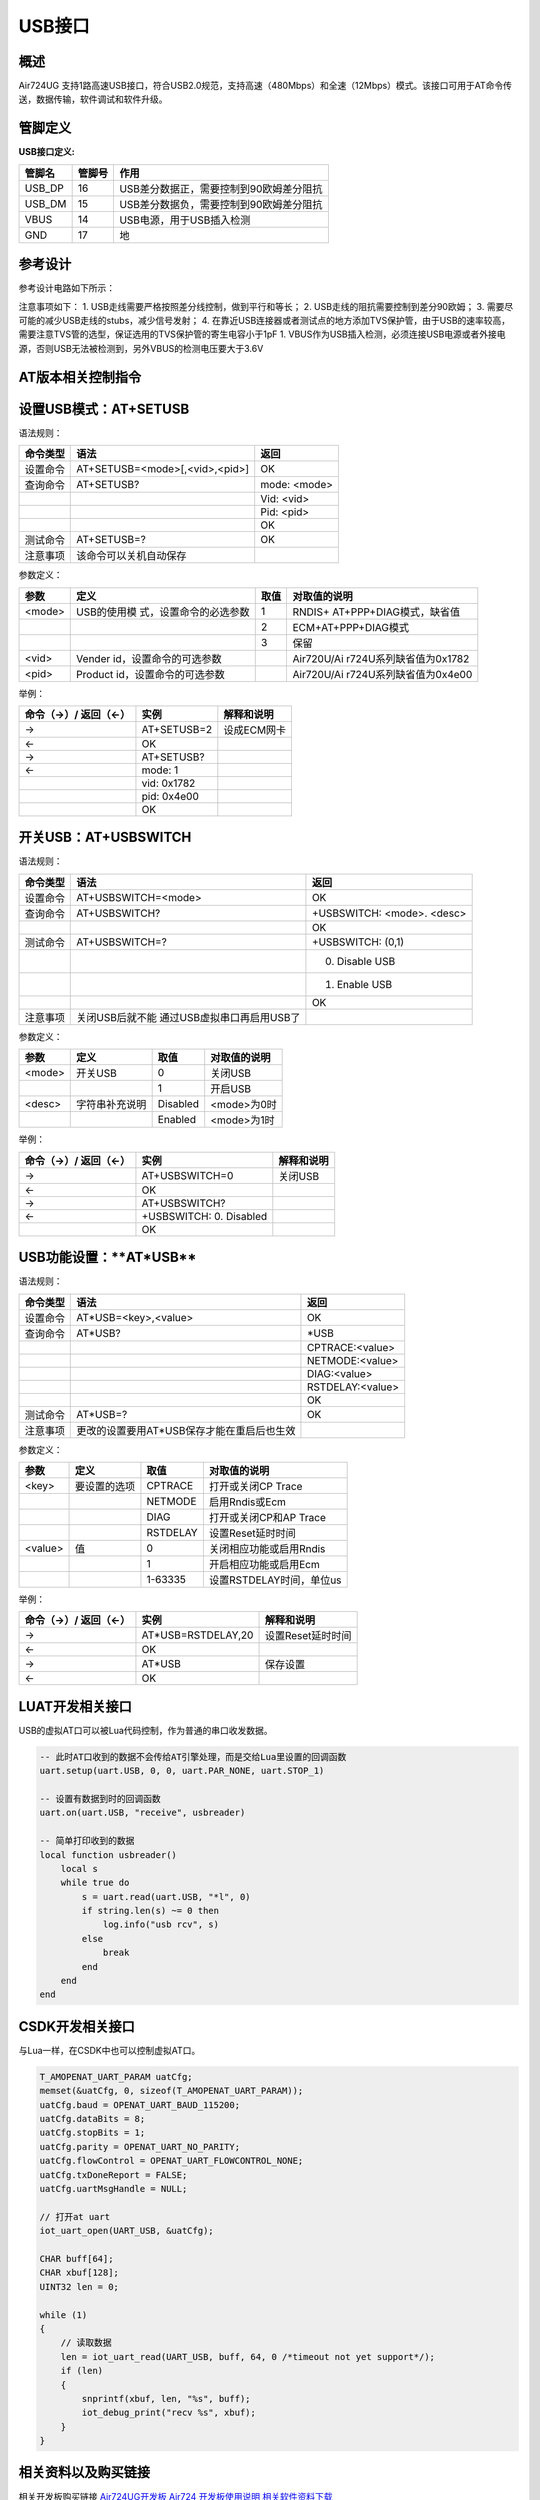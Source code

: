 USB接口
=======

概述
----

Air724UG
支持1路高速USB接口，符合USB2.0规范，支持高速（480Mbps）和全速（12Mbps）模式。该接口可用于AT命令传送，数据传输，软件调试和软件升级。

管脚定义
--------

**USB接口定义:**

====== ====== =======================================
管脚名 管脚号 作用
====== ====== =======================================
USB_DP 16     USB差分数据正，需要控制到90欧姆差分阻抗
USB_DM 15     USB差分数据负，需要控制到90欧姆差分阻抗
VBUS   14     USB电源，用于USB插入检测
GND    17     地
====== ====== =======================================

参考设计
--------

参考设计电路如下所示： |USB 参考设计|

注意事项如下： 1. USB走线需要严格按照差分线控制，做到平行和等长； 2.
USB走线的阻抗需要控制到差分90欧姆； 3.
需要尽可能的减少USB走线的stubs，减少信号发射； 4.
在靠近USB连接器或者测试点的地方添加TVS保护管，由于USB的速率较高，需要注意TVS管的选型，保证选用的TVS保护管的寄生电容小于1pF
1.
VBUS作为USB插入检测，必须连接USB电源或者外接电源，否则USB无法被检测到，另外VBUS的检测电压要大于3.6V

AT版本相关控制指令
------------------

设置\ **USB**\ 模式：\ **AT+SETUSB**
------------------------------------

语法规则：

======== ============================== ============
命令类型 语法                           返回
======== ============================== ============
设置命令 AT+SETUSB=<mode>[,<vid>,<pid>] OK
查询命令 AT+SETUSB?                     mode: <mode>
\                                       Vid: <vid>
\                                       Pid: <pid>
\                                       OK
测试命令 AT+SETUSB=?                    OK
注意事项 该命令可以关机自动保存         
======== ============================== ============

参数定义：

+--------+-------------------------+------+-------------------------+
| 参数   | 定义                    | 取值 | 对取值的说明            |
+========+=========================+======+=========================+
| <mode> | USB的使用模             | 1    | RNDIS+                  |
|        | 式，设置命令的必选参数  |      | AT+PPP+DIAG模式，缺省值 |
+--------+-------------------------+------+-------------------------+
|        |                         | 2    | ECM+AT+PPP+DIAG模式     |
+--------+-------------------------+------+-------------------------+
|        |                         | 3    | 保留                    |
+--------+-------------------------+------+-------------------------+
| <vid>  | Vender                  |      | Air720U/Ai              |
|        | id，设置命令的可选参数  |      | r724U系列缺省值为0x1782 |
+--------+-------------------------+------+-------------------------+
| <pid>  | Product                 |      | Air720U/Ai              |
|        | id，设置命令的可选参数  |      | r724U系列缺省值为0x4e00 |
+--------+-------------------------+------+-------------------------+

举例：

==================== =========== ===========
命令（→）/ 返回（←） 实例        解释和说明
==================== =========== ===========
→                    AT+SETUSB=2 设成ECM网卡
←                    OK          
→                    AT+SETUSB?  
←                    mode: 1     
\                    vid: 0x1782 
\                    pid: 0x4e00 
\                    OK          
==================== =========== ===========

开关\ **USB**\ ：\ **AT+USBSWITCH**
-----------------------------------

语法规则：

+----------+----------------------------+----------------------------+
| 命令类型 | 语法                       | 返回                       |
+==========+============================+============================+
| 设置命令 | AT+USBSWITCH=<mode>        | OK                         |
+----------+----------------------------+----------------------------+
| 查询命令 | AT+USBSWITCH?              | +USBSWITCH: <mode>. <desc> |
+----------+----------------------------+----------------------------+
|          |                            | OK                         |
+----------+----------------------------+----------------------------+
| 测试命令 | AT+USBSWITCH=?             | +USBSWITCH: (0,1)          |
+----------+----------------------------+----------------------------+
|          |                            | 0. Disable USB             |
+----------+----------------------------+----------------------------+
|          |                            | 1. Enable USB              |
+----------+----------------------------+----------------------------+
|          |                            | OK                         |
+----------+----------------------------+----------------------------+
| 注意事项 | 关闭USB后就不能            |                            |
|          | 通过USB虚拟串口再启用USB了 |                            |
+----------+----------------------------+----------------------------+

参数定义：

====== ============== ======== ============
参数   定义           取值     对取值的说明
====== ============== ======== ============
<mode> 开关USB        0        关闭USB
\                     1        开启USB
<desc> 字符串补充说明 Disabled <mode>为0时
\                     Enabled  <mode>为1时
====== ============== ======== ============

举例：

==================== ======================= ==========
命令（→）/ 返回（←） 实例                    解释和说明
==================== ======================= ==========
→                    AT+USBSWITCH=0          关闭USB
←                    OK                      
→                    AT+USBSWITCH?           
←                    +USBSWITCH: 0. Disabled 
\                    OK                      
==================== ======================= ==========

**USB**\ 功能设置：**AT*USB*\*
------------------------------

语法规则：

======== ========================================== ================
命令类型 语法                                       返回
======== ========================================== ================
设置命令 AT*USB=<key>,<value>                       OK
查询命令 AT*USB?                                    \*USB
\                                                   CPTRACE:<value>
\                                                   NETMODE:<value>
\                                                   DIAG:<value>
\                                                   RSTDELAY:<value>
\                                                   OK
测试命令 AT*USB=?                                   OK
注意事项 更改的设置要用AT*USB保存才能在重启后也生效 
======== ========================================== ================

参数定义：

======= ============ ======== ========================
参数    定义         取值     对取值的说明
======= ============ ======== ========================
<key>   要设置的选项 CPTRACE  打开或关闭CP Trace
\                    NETMODE  启用Rndis或Ecm
\                    DIAG     打开或关闭CP和AP Trace
\                    RSTDELAY 设置Reset延时时间
<value> 值           0        关闭相应功能或启用Rndis
\                    1        开启相应功能或启用Ecm
\                    1-63335  设置RSTDELAY时间，单位us
======= ============ ======== ========================

举例：

==================== ================== =================
命令（→）/ 返回（←） 实例               解释和说明
==================== ================== =================
→                    AT*USB=RSTDELAY,20 设置Reset延时时间
←                    OK                 
→                    AT*USB             保存设置
←                    OK                 
==================== ================== =================

LUAT开发相关接口
----------------

USB的虚拟AT口可以被Lua代码控制，作为普通的串口收发数据。

.. code:: lua

   -- 此时AT口收到的数据不会传给AT引擎处理，而是交给Lua里设置的回调函数
   uart.setup(uart.USB, 0, 0, uart.PAR_NONE, uart.STOP_1)

   -- 设置有数据到时的回调函数
   uart.on(uart.USB, "receive", usbreader)

   -- 简单打印收到的数据
   local function usbreader()
       local s
       while true do
           s = uart.read(uart.USB, "*l", 0)
           if string.len(s) ~= 0 then
               log.info("usb rcv", s)
           else
               break
           end
       end
   end

CSDK开发相关接口
----------------

与Lua一样，在CSDK中也可以控制虚拟AT口。

.. code:: c

   T_AMOPENAT_UART_PARAM uatCfg;
   memset(&uatCfg, 0, sizeof(T_AMOPENAT_UART_PARAM));
   uatCfg.baud = OPENAT_UART_BAUD_115200;
   uatCfg.dataBits = 8;
   uatCfg.stopBits = 1;
   uatCfg.parity = OPENAT_UART_NO_PARITY;
   uatCfg.flowControl = OPENAT_UART_FLOWCONTROL_NONE;
   uatCfg.txDoneReport = FALSE;
   uatCfg.uartMsgHandle = NULL;

   // 打开at uart
   iot_uart_open(UART_USB, &uatCfg);

   CHAR buff[64];
   CHAR xbuf[128];
   UINT32 len = 0;

   while (1)
   {
       // 读取数据
       len = iot_uart_read(UART_USB, buff, 64, 0 /*timeout not yet support*/);
       if (len)
       {
           snprintf(xbuf, len, "%s", buff);
           iot_debug_print("recv %s", xbuf);
       }
   }

相关资料以及购买链接
--------------------

相关开发板购买链接
`Air724UG开发板 <http://m.openluat.com/product/1264>`__ `Air724
开发板使用说明 <https://doc.luatos.wiki/103/>`__
`相关软件资料下载 <https://doc.luatos.wiki/wiki/pages/227.html>`__

常见问题
--------

https://doc.luatos.wiki/638/ ### 1.识别不到usb的可能情况：
（1）没有安装usb驱动 （2）DM、DP短路、接反或者被打坏
（3）VBUS引脚没接或者VBUS电压值低于3.6V
（4）查看模块是否正常开机（测量1.8V引脚电压，开机是1.8v）
（5）如果电脑可以进入下载模式，但是识别不到USB端口，有可能是模块变砖，可以重新烧录救砖固件恢复

2.如何关闭usb枚举出来的端口
~~~~~~~~~~~~~~~~~~~~~~~~~~~

模块开机后，usb默认会枚举出Modem、AT、AP、CP四个端口，可通过AT+USBSWITCH命令打开或者断臂usb枚举功能
\* AT版本 打开USB端口枚举功能：AT+USBSWITCH=1
关闭USB端口枚举功能：AT+USBSWITCH=0 \* Luat版本
打开USB端口枚举功能：ril.request(“AT+USBSWITCH=1”)
关闭USB端口枚举功能：ril.request(“AT+USBSWITCH=0”)

.. |USB 参考设计| image:: http://openluat-luatcommunity.oss-cn-hangzhou.aliyuncs.com/images/20200806222527958_USB.png
